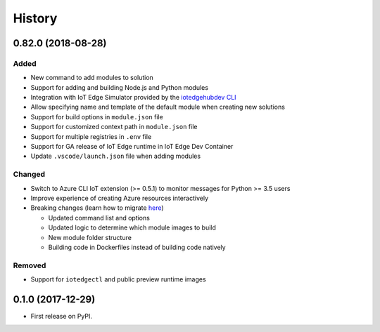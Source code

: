 =======
History
=======

0.82.0 (2018-08-28)
-------------------

Added
^^^^^

* New command to add modules to solution
* Support for adding and building Node.js and Python modules
* Integration with IoT Edge Simulator provided by the `iotedgehubdev CLI <https://pypi.org/project/iotedgehubdev/>`_
* Allow specifying name and template of the default module when creating new solutions
* Support for build options in ``module.json`` file
* Support for customized context path in ``module.json`` file
* Support for multiple registries in ``.env`` file
* Support for GA release of IoT Edge runtime in IoT Edge Dev Container
* Update ``.vscode/launch.json`` file when adding modules

Changed
^^^^^^^

* Switch to Azure CLI IoT extension (>= 0.5.1) to monitor messages for Python >= 3.5 users
* Improve experience of creating Azure resources interactively
* Breaking changes (learn how to migrate `here <https://github.com/Azure/iotedgedev/wiki/migration-guides>`_\ )

  * Updated command list and options
  * Updated logic to determine which module images to build
  * New module folder structure
  * Building code in Dockerfiles instead of building code natively

Removed
^^^^^^^

* Support for ``iotedgectl`` and public preview runtime images


0.1.0 (2017-12-29)
------------------

- First release on PyPI.
